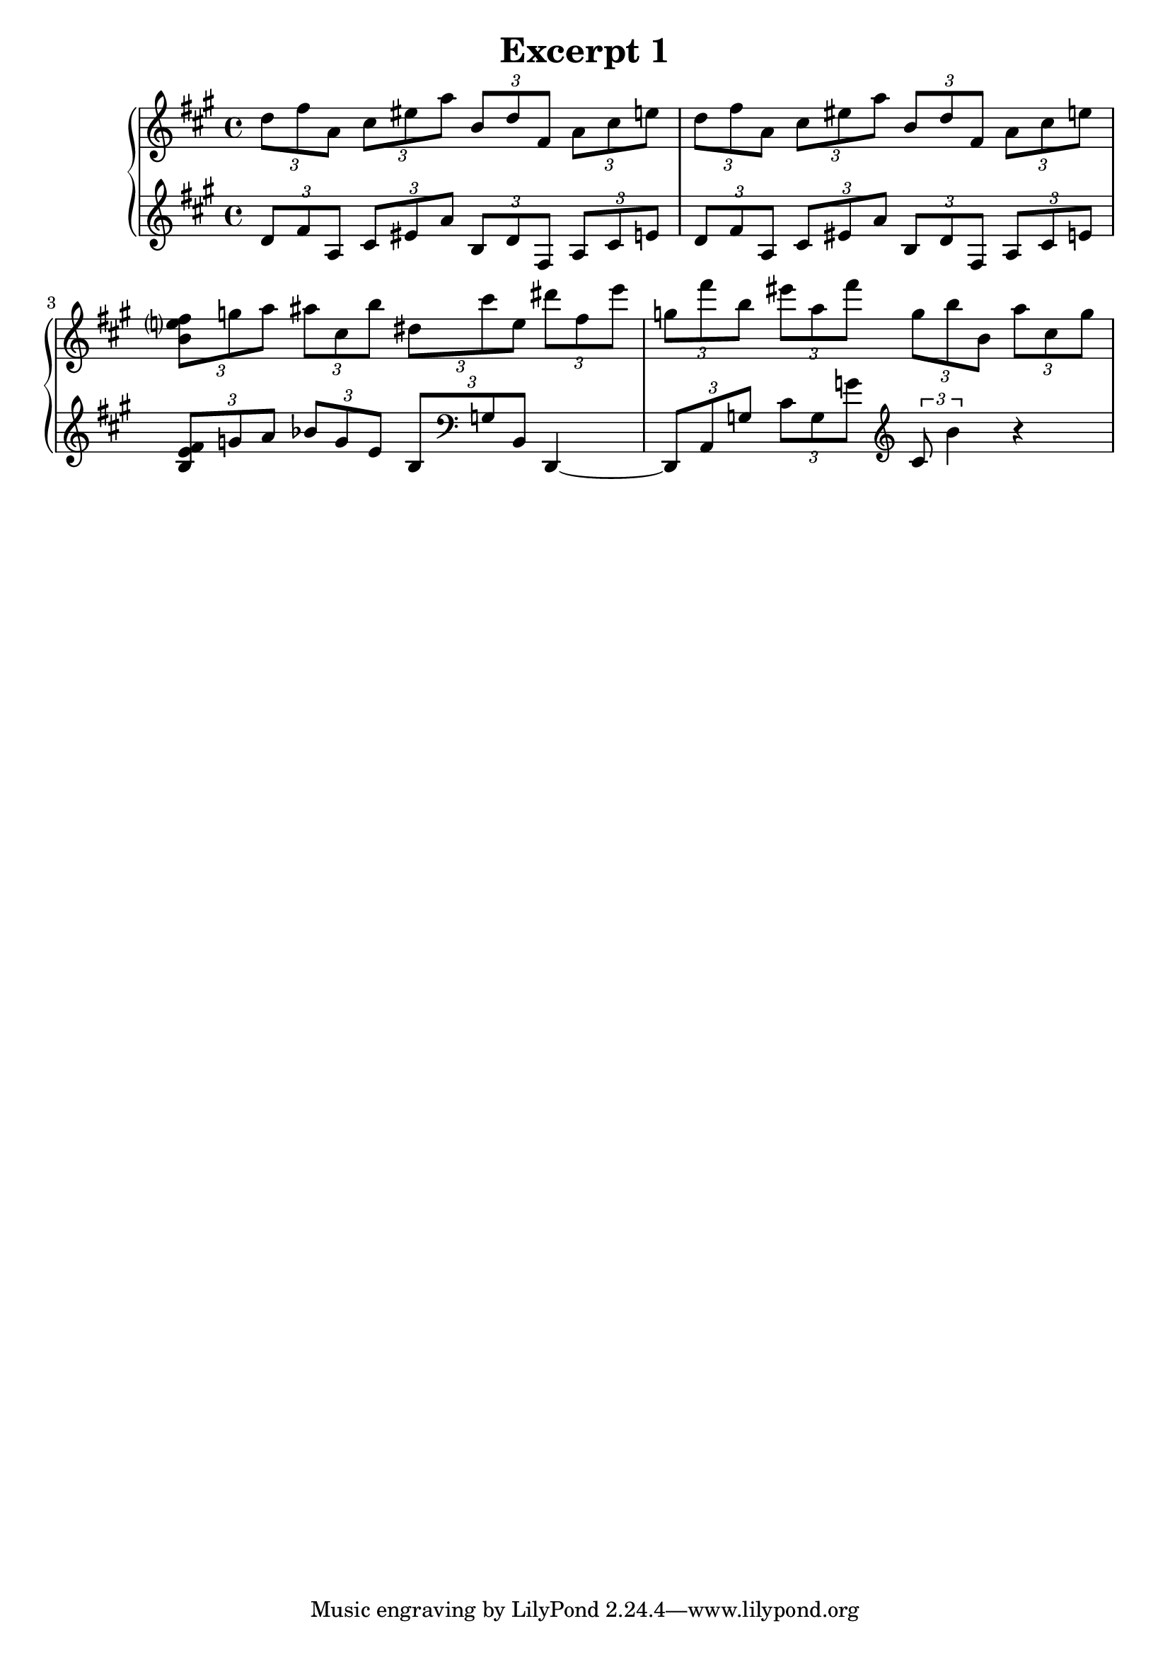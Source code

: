 %{
Let's add the second treble staff.  You'll see that a lot of it is very 
familiar and you'll also note that this concept of blocks is everywhere. 
%} 

\header {
  title = "Excerpt 1"
}


\score {
  % Outside of the staff, we can define a group there are a couple of different 
  % types of staves. This one has the defaults for a keyboard. 
  % https://lilypond.org/doc/v2.18/Documentation/notation/displaying-staves#grouping-staves 

  % The double brackets are used as simultaneous marks, like the single brackets 
  % but for groups of music  
  \new PianoStaff << 
  % Begin not changed ==========
    \new Staff {
    \relative c'' {
      
      \clef treble \key a \major \time 4/4 

      \tuplet 3/2 4 {
        %1 
        d8 fis a, cis eis a b, d fis, a cis e 
        %2 
        d fis a, cis eis a b, d fis, a cis e | 
        %3 
        <b e? fis> g' a ais cis, b' dis, cis' e, dis' fis, e' | 
        %4 
        g, fis' b, eis a, fis' g, b b, a' cis, g' | 
      }
    } 
  }
  % End not changed ============

  % Setup second staff 
  \new Staff {
    \relative c' {
      \clef treble \key a \major \time 4/4 
      \tuplet 3/2 4 {
        %1 
        d8 fis a, cis eis a b, d fis, a cis e | 
        %2 
        d fis a, cis eis a b, d fis, a cis e | 
        %3 - You can use the tilde to tie notes 
        <b e fis> g' a bes g e b \clef bass g b, 
      }  d,4~ | 
        %4
        % r is used for rests. 
      \tuplet 3/2 4 { 
          d8 a' g' cis g g' \clef treble cis,8 b'4
      }  r4 
    }
  }

  >>

  

  \layout {}
  \midi {}
}


 